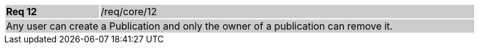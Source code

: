 [width="90%",cols="20%,80%"]
|===
|*Req 12* {set:cellbgcolor:#CACCCE}|/req/core/12
2+|Any user can create a Publication and only the owner of a publication can remove it.
|===
